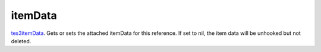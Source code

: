 itemData
====================================================================================================

`tes3itemData`_. Gets or sets the attached itemData for this reference. If set to nil, the item data will be unhooked but not deleted.

.. _`tes3itemData`: ../../../lua/type/tes3itemData.html
